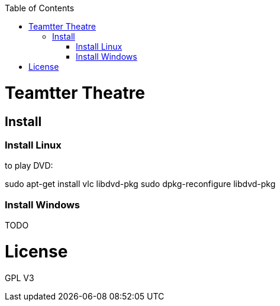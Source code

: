 :toc: macro


toc::[]

= Teamtter Theatre

== Install

=== Install Linux

to play DVD:

sudo apt-get install vlc libdvd-pkg
sudo dpkg-reconfigure libdvd-pkg

=== Install Windows

TODO

= License

GPL V3 
